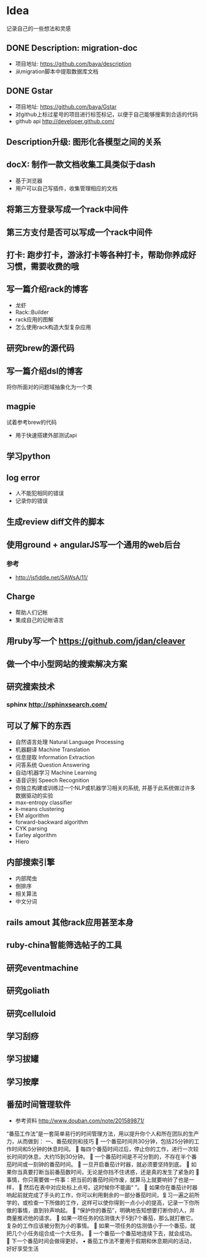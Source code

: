 * Idea
记录自己的一些想法和灵感
** DONE Description: migration-doc  
- 项目地址: https://github.com/baya/description
- 从migration脚本中提取数据库文档
** DONE Gstar
- 项目地址: https://github.com/baya/Gstar
- 对github上标过星号的项目进行标签标记，以便于自己能够搜索到合适的代码
- github api http://developer.github.com/
** Description升级: 图形化各模型之间的关系
** docX: 制作一款文档收集工具类似于dash
- 基于浏览器
- 用户可以自己写插件，收集管理相应的文档
** 将第三方登录写成一个rack中间件
** 第三方支付是否可以写成一个rack中间件
** 打卡: 跑步打卡，游泳打卡等各种打卡，帮助你养成好习惯，需要收费的哦
** 写一篇介绍rack的博客
- 龙虾
- Rack::Builder
- rack应用的图解
- 怎么使用rack构造大型复杂应用
** 研究brew的源代码
** 写一篇介绍dsl的博客
将你所面对的问题域抽象化为一个类

** magpie
试着参考brew的代码
- 用于快速搭建外部测试api

** 学习python
** log error
- 人不能犯相同的错误
- 记录你的错误 

** 生成review diff文件的脚本
** 使用ground + angularJS写一个通用的web后台
*** 参考
- http://jsfiddle.net/SAWsA/11/
** Charge
- 帮助人们记帐
- 集成自己的记帐语言

** 用ruby写一个 https://github.com/jdan/cleaver
** 做一个中小型网站的搜索解决方案
** 研究搜索技术
*** sphinx http://sphinxsearch.com/
** 可以了解下的东西
- 自然语言处理 Natural Language Processing
- 机器翻译 Machine Translation
- 信息提取 Information Extraction
- 问答系统 Question Answering
- 自动/机器学习 Machine Learning
- 语音识别 Speech Recognition
- 你独立构建或训练过一个NLP或机器学习相关的系统, 并基于此系统做过许多数据驱动的实验
- max-entropy classifier
- k-means clustering
- EM algorithm
- forward-backward algorithm
- CYK parsing
- Earley algorithm
- Hiero

** 内部搜索引擎
- 内部爬虫
- 倒排序
- 相关算法
- 中文分词
** rails amout 其他rack应用甚至本身
** ruby-china智能筛选帖子的工具
** 研究eventmachine
** 研究goliath
** 研究celluloid
** 学习刮痧
** 学习拔罐
** 学习按摩
** 番茄时间管理软件
- 参考资料 http://www.douban.com/note/201589871/
“番茄工作法”是一套简单易行的时间管理方法，用以提升你个人和所在团队的生产力，从而做到：
一、番茄规则和技巧
	一个番茄时间共30分钟，包括25分钟的工作时间和5分钟的休息时间。
	每四个番茄时间过后，停止你的工作，进行一次较长时间的休息，大约15到30分钟。
	一个番茄时间是不可分割的，不存在半个番茄时间或一刻钟的番茄时间。 
	一旦开启番茄计时器，就必须要坚持到底。 
	如果你当真要打断当前番茄数时间，无论是你挡不住诱惑，还是真的发生了紧急的
	事情，你只需要做一件事：把当前的番茄时间作废，就算马上就要响铃了也是一样，
	然后在表中对应处标上点号。这时候你不能画“ ”。
	如果你在番茄计时器响起前就完成了手头的工作，你可以利用剩余的一部分番茄时间，复习一遍之前所学的，或检查一下所做的工作，这样可以使你得到一点小小的提高，记录一下你所做的事情，直到铃声响起。 
	“保护你的番茄”，明确地告知想要打断你的人，并商量推迟他的请求。 
	如果一项任务的估测值大于5到7个番茄，那么就打散它。复杂的工作应该被分割为小的事情。 
	如果一项任务的估测值小于一个番茄，就把几个小任务组合成一个大任务。
	一个番茄一个番茄地连续下去，就会成功。 
	下一个番茄时间会做得更好。 
•	番茄工作法不要用于假期和休息期间的活动，好好享受生活

